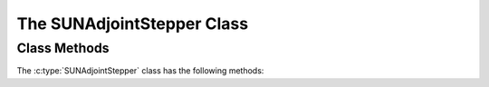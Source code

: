 ..
   ----------------------------------------------------------------
   SUNDIALS Copyright Start
   Copyright (c) 2002-2025, Lawrence Livermore National Security
   and Southern Methodist University.
   All rights reserved.

   See the top-level LICENSE and NOTICE files for details.

   SPDX-License-Identifier: BSD-3-Clause
   SUNDIALS Copyright End
   ----------------------------------------------------------------

.. _SUNAdjoint.Stepper:

The SUNAdjointStepper Class
===========================

.. versionadded:: x.y.z

.. c:type:: SUNAdjointStepper

   The :c:type:`SUNAdjointStepper` class provides a package-agnostic interface to
   SUNDIALS ASA capabilities. It currently only supports the discrete ASA
   capabilities in the ARKODE package, but in the future this support may be
   expanded.

Class Methods
-------------

The :c:type:`SUNAdjointStepper` class has the following methods:

.. c:function:: SUNErrCode SUNAdjointStepper_Create(SUNStepper fwd_sunstepper, sunbooleantype own_fwd, \
   SUNStepper adj_sunstepper, sunbooleantype own_adj, suncountertype final_step_idx, sunrealtype tf, N_Vector sf, \
   SUNAdjointCheckpointScheme checkpoint_scheme, SUNContext sunctx, SUNAdjointStepper* adj_stepper)

   Creates the ``SUNAdjointStepper`` object needed to solve the adjoint problem.

   :param fwd_sunstepper: The :c:type:`SUNStepper` to be used for forward computations of the original ODE.
   :param own_fwd: Should `fwd_sunstepper` be owned (and destroyed) by the `SUNAdjointStepper` or not.
   :param adj_sunstepper: The :c:type:`SUNStepper` to be used for the backward integration of the adjoint ODE.
   :param own_adj: Should `adj_sunstepper` be owned (and destroyed) by the `SUNAdjointStepper` or not.
   :param final_step_idx: The index (step number) of the step corresponding to ``t_f`` for the forward ODE.
   :param tf: The terminal time for the forward ODE (the initial time for the adjoint ODE).
   :param sf: The terminal condition for the adjoint ODE.
   :param checkpoint_scheme: The :c:type:`SUNAdjointCheckpointScheme` object that determines the checkpointing strategy to use. This should be the same object provided to the forward integrator/stepper.
   :param sunctx: The :c:type:`SUNContext` for the simulation.
   :param adj_stepper: The :c:type:`SUNAdjointStepper` to construct (will be ``NULL`` on failure).

   :return: A :c:type:`SUNErrCode` indicating failure or success.


.. c:function:: SUNErrCode SUNAdjointStepper_ReInit(SUNAdjointStepper adj, N_Vector sf, sunrealtype tf)

   Reinitializes the adjoint stepper to solve a new problem of the same size.

   :param adj_stepper: The adjoint solver object.
   :param sf: The terminal condition vector of sensitivity solutions :math:`\partial g/\partial y_0` and :math:`\partial g/\partial p`.
   :param tf: The time to start integrating the adjoint system from.

   :return: A :c:type:`SUNErrCode` indicating failure or success.


.. c:function:: SUNErrCode SUNAdjointStepper_Evolve(SUNAdjointStepper adj_stepper, sunrealtype tout,\
   N_Vector sens, sunrealtype* tret)

   Integrates the adjoint system.

   :param adj_stepper: The adjoint solver object.
   :param tout: The time at which the adjoint solution is desired.
   :param sens: The vector of sensitivity solutions :math:`\partial g/\partial y_0` and :math:`\partial g/\partial p`.
   :param tret: On return, the time reached by the adjoint solver.

   :return: A :c:type:`SUNErrCode` indicating failure or success.


.. c:function:: SUNErrCode SUNAdjointStepper_OneStep(SUNAdjointStepper adj_stepper, sunrealtype tout,\
   N_Vector sens, sunrealtype* tret)

   Evolves the adjoint system backwards one step.

   :param adj_stepper: The adjoint solver object.
   :param tout: The time at which the adjoint solution is desired.
   :param sens: The vector of sensitivity solutions :math:`\partial g/\partial y_0` and :math:`\partial g/\partial p`.
   :param tret: On return, the time reached by the adjoint solver.

   :return: A :c:type:`SUNErrCode` indicating failure or success.


.. c:function:: SUNErrCode SUNAdjointStepper_RecomputeFwd(SUNAdjointStepper adj_stepper, suncountertype start_idx,\
                                                          sunrealtype t0, sunrealtype tf, N_Vector y0)

   Evolves the forward system in time from (``start_idx``, ``t0``) to (``stop_idx``, ``tf``) with dense checkpointing.

   :param adj_stepper: The SUNAdjointStepper object.
   :param start_idx: the index of the step, w.r.t. the original forward integration, to begin forward integration from.
   :param t0: the initial time, w.r.t. the original forward integration, to start forward integration from.
   :param tf: the final time, w.r.t. the original forward integration, to stop forward integration.
   :param y0: the initial state, w.r.t. the original forward integration, to start forward integration.

   :return: A :c:type:`SUNErrCode` indicating failure or success.


.. c:function:: SUNErrCode SUNAdjointStepper_SetUserData(SUNAdjointStepper adj_stepper, void* user_data)

   Sets the user data pointer.

   :param adj_stepper: The SUNAdjointStepper object.
   :param user_data: the user data pointer that will be passed back to user-supplied callback functions.

   :return: A :c:type:`SUNErrCode` indicating failure or success.


.. c:function:: SUNErrCode SUNAdjointStepper_GetNumSteps(SUNAdjointStepper adj_stepper, suncountertype* num_steps)

   Retrieves the number of steps taken by the adjoint stepper.

   :param adj_stepper: The SUNAdjointStepper object.
   :param num_steps: Pointer to store the number of steps.

   :return: A :c:type:`SUNErrCode` indicating failure or success.


.. c:function:: SUNErrCode SUNAdjointStepper_GetNumJacEvals(SUNAdjointStepper adj_stepper, suncountertype* num_jac_evals)

   Retrieves the number of Jacobian evaluations performed by the adjoint stepper.

   :param adj_stepper: The SUNAdjointStepper object.
   :param num_jac_evals: Pointer to store the number of Jacobian evaluations.

   :return: A :c:type:`SUNErrCode` indicating failure or success.


.. c:function:: SUNErrCode SUNAdjointStepper_GetNumRecompute(SUNAdjointStepper adj_stepper, suncountertype* num_recompute)

   Retrieves the number of recomputations performed by the adjoint stepper.

   :param adj_stepper: The SUNAdjointStepper object.
   :param num_recompute: Pointer to store the number of recomputations.

   :return: A :c:type:`SUNErrCode` indicating failure or success.


.. c:function:: SUNErrCode SUNAdjointStepper_PrintAllStats(SUNAdjointStepper adj_stepper, \
                                                           FILE* outfile, SUNOutputFormat fmt)

   Prints the adjoint stepper statistics/counters in a human-readable table format or CSV format.

   :param adj_stepper: The SUNAdjointStepper object.
   :param outfile: A file to write the output to.
   :param fmt: the format to write in (:c:type:`SUN_OUTPUTFORMAT_TABLE` or :c:type:`SUN_OUTPUTFORMAT_CSV`).

   :return: A :c:type:`SUNErrCode` indicating failure or success.
